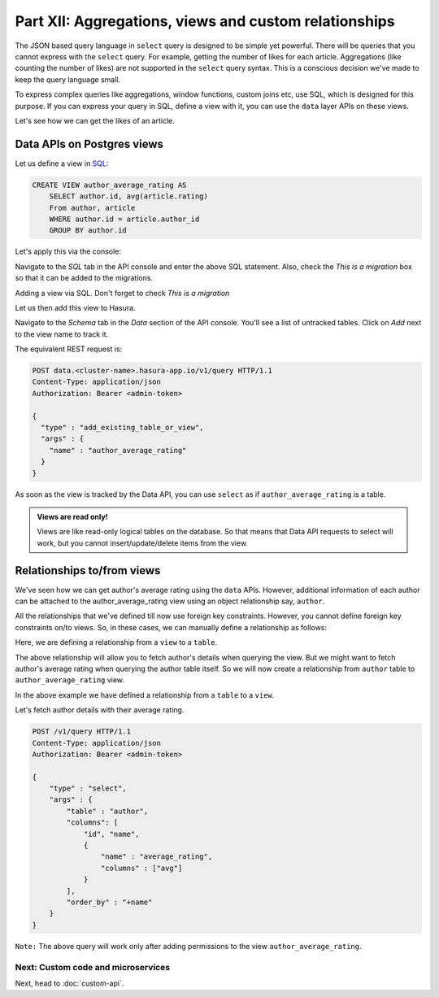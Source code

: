 .. .. meta::
   :description: Part 5 of a set of learning exercises meant for exploring Hasura in detail. This part covers using the data API along with SQL views & relationships.
   :keywords: hasura, getting started, step 5, SQL views and relationships

======================================================
Part XII: Aggregations, views and custom relationships
======================================================

The JSON based query language in ``select`` query is designed to be simple yet powerful. There will be queries that you cannot express with the ``select`` query. For example, getting the number of likes for each article. Aggregations (like counting the number of likes) are not supported in the ``select`` query syntax. This is a conscious decision we've made to keep the query language small.

To express complex queries like aggregations, window functions, custom joins etc, use SQL, which is designed for this purpose. If you can express your query in SQL, define a view with it, you can use the ``data`` layer APIs on these views.

Let's see how we can get the likes of an article.

Data APIs on Postgres views
===========================

..
   `Aggregations and Views <https://www.youtube.com/watch?v=d6VHJ7FiJTg>`_

Let us define a view in `SQL <https://www.postgresql.org/docs/current/static/sql-createview.html>`_:

.. code-block:: sql

    CREATE VIEW author_average_rating AS
        SELECT author.id, avg(article.rating)
        From author, article
        WHERE author.id = article.author_id
        GROUP BY author.id

Let's apply this via the console:

Navigate to the *SQL* tab in the API console and enter the above SQL statement. Also, check the *This is a migration* box so that it can be added to the migrations.

.. image:: ../../img/complete-tutorial/tutorial-create-view.png

Adding a view via SQL. Don't forget to check *This is a migration*

.. .. code-block:: http

..      POST data.<cluster-name>.hasura-app.io/v1/query HTTP/1.1
..      Content-Type: application/json
..      Authorization: Bearer <admin-token>
..      {
..        "type" : "run_sql",
..        "args" : {
..          "sql" : "CREATE VIEW article_like_count AS...",
..        }
..      }


Let us then add this view to Hasura.

Navigate to the *Schema* tab in the *Data* section of the API console. You'll see a list of untracked tables. Click on *Add* next to the view name to track it.

.. image:: ../../img/complete-tutorial/tutorial-add-view-track.png

The equivalent REST request is:

.. code-block:: http

   POST data.<cluster-name>.hasura-app.io/v1/query HTTP/1.1
   Content-Type: application/json
   Authorization: Bearer <admin-token>

   {
     "type" : "add_existing_table_or_view",
     "args" : {
       "name" : "author_average_rating"
     }
   }

As soon as the view is tracked by the Data API, you can use ``select`` as if ``author_average_rating`` is a table.

.. admonition:: Views are read only!

   Views are like read-only logical tables on the database.
   So that means that Data API requests to select will work, but you cannot
   insert/update/delete items from the view.

Relationships to/from views
===========================

We've seen how we can get author's average rating using the ``data`` APIs. However, additional information of each author can be attached to the author_average_rating view using an object relationship say, ``author``.

All the relationships that we've defined till now use foreign key constraints. However, you cannot define foreign key constraints on/to views. So, in these cases, we can manually define a relationship as follows:

Here, we are defining a relationship from a ``view`` to a ``table``.

.. image:: ../../img/complete-tutorial/tutorial-add-manual-relationship.png

The above relationship will allow you to fetch author's details when querying the view. But we might want to fetch author's average rating when querying the author table itself. So we will now create a relationship from ``author`` table to ``author_average_rating`` view.

.. image:: ../../img/complete-tutorial/tutorial-add-manual-rel-from-table.png

In the above example we have defined a relationship from a ``table`` to a ``view``.

Let's fetch author details with their average rating.

.. code-block:: http

   POST /v1/query HTTP/1.1
   Content-Type: application/json
   Authorization: Bearer <admin-token>

   {
       "type" : "select",
       "args" : {
           "table" : "author",
           "columns": [
               "id", "name",
               {
                   "name" : "average_rating",
                   "columns" : ["avg"]
               }
           ],
           "order_by" : "+name"
       }
   }

``Note:`` The above query will work only after adding permissions to the view ``author_average_rating``.

Next: Custom code and microservices
-----------------------------------

Next, head to :doc:`custom-api`.
